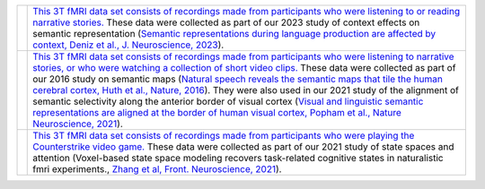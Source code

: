 ﻿.. title: OpenData
.. slug: open_data
.. date: 2023-03-24 23:52:52 UTC-07:00
.. tags: data, brain, fmri
.. category: neuroscience
.. link: 
.. description: 
.. type: text

.. list-table:: 
  :header-rows: 0

  * - .. image:: /images/papers/Deniz.F.2023.png
    - `This 3T fMRI data set consists of recordings made from participants
      who were listening to or reading narrative stories.
      <https://berkeley.app.box.com/v/Deniz-et-al-2019>`_ 
      These data were collected as part of our 2023 study of context
      effects on semantic representation
      (`Semantic representations during language production are affected by
      context, Deniz et al., J. Neuroscience, 2023
      <https://www.biorxiv.org/content/10.1101/2021.12.15.472839.full.pdf>`_).

  * - .. image:: /images/papers/Huth.A.2016.png
    - `This 3T fMRI data set consists of recordings made from participants
      who were listening to narrative stories, or who were watching a collection
      of short video clips.
      <https://berkeley.app.box.com/s/l95gie5xtv56zocsgugmb7fs12nujpog>`_
      These data were collected as part of our 2016 study on semantic maps
      (`Natural speech reveals the semantic maps that tile the
      human cerebral cortex, Huth et al., Nature, 2016
      <https://www.ncbi.nlm.nih.gov/pmc/articles/PMC4852309/>`_).
      They were also used in our 2021 study of the alignment
      of semantic selectivity along the anterior border of visual cortex
      (`Visual and linguistic semantic representations are aligned at the
      border of human visual cortex, Popham et al., Nature Neuroscience, 2021
      <https://www.nature.com/articles/s41593-021-00921-6>`_).
     
  * - .. image:: /images/papers/Zhang.T.2021.jpg
    - `This 3T fMRI data set consists of recordings made from participants
      who were playing the Counterstrike video game.
      <http://crcns.org/data-sets/vc/vim-4/about-vim-4>`_
      These data were collected as part of our 2021 study of state spaces
      and attention (Voxel-based state space modeling recovers task-related
      cognitive states in naturalistic fmri experiments., `Zhang et al,
      Front. Neuroscience, 2021
      <https://www.frontiersin.org/articles/10.3389/fnins.2020.565976/full>`_).
